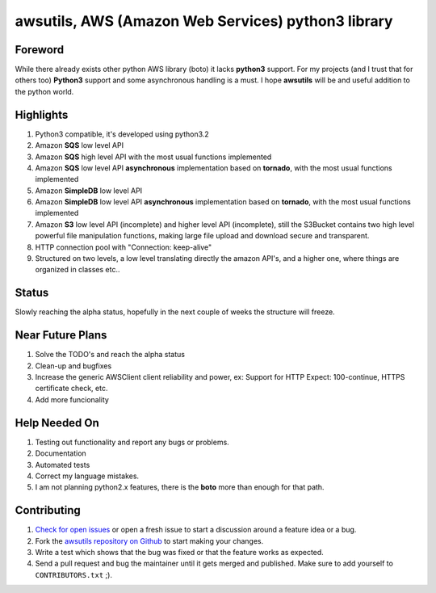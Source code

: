 **awsutils**, AWS (Amazon Web Services) python3 library
=======================================================

Foreword
--------
While there already exists other python AWS library (boto) it lacks  
**python3** support. For my projects (and I trust that for others too)
**Python3** support and some asynchronous handling is a must. I hope **awsutils**
will be and useful addition to the python world.

Highlights
----------
#. Python3 compatible, it's developed using python3.2
#. Amazon **SQS** low level API 
#. Amazon **SQS** high level API with the most usual functions implemented
#. Amazon **SQS** low level API **asynchronous** implementation based on **tornado**,
   with the most usual functions implemented
#. Amazon **SimpleDB** low level API
#. Amazon **SimpleDB** low level API **asynchronous** implementation based on **tornado**,
   with the most usual functions implemented
#. Amazon **S3** low level API (incomplete) and higher level API (incomplete), 
   still the S3Bucket contains two high level powerful file manipulation functions, making 
   large file upload and download secure and transparent.
#. HTTP connection pool with "Connection: keep-alive"
#. Structured on two levels, a low level translating directly the amazon API's, 
   and a higher one, where things are organized in classes etc..

Status
------
Slowly reaching the alpha status, hopefully in the next couple of weeks the structure will 
freeze.

Near Future Plans
-----------------
#. Solve the TODO's and reach the alpha status
#. Clean-up and bugfixes
#. Increase the generic AWSClient client reliability and power, ex: Support for HTTP 
   Expect: 100-continue, HTTPS certificate check, etc.
#. Add more funcionality

Help Needed On
--------------
#. Testing out functionality and report any bugs or problems.
#. Documentation
#. Automated tests
#. Correct my language mistakes.
#. I am not planning python2.x features, there is the **boto** more than
   enough for that path.

Contributing
------------
#. `Check for open issues <https://github.com/sanyi/awsutils/issues>`_ or open
   a fresh issue to start a discussion around a feature idea or a bug.
#. Fork the `awsutils repository on Github <https://github.com/sanyi/awsutils.git>`_
   to start making your changes.
#. Write a test which shows that the bug was fixed or that the feature works
   as expected.
#. Send a pull request and bug the maintainer until it gets merged and published.
   Make sure to add yourself to ``CONTRIBUTORS.txt`` ;).
